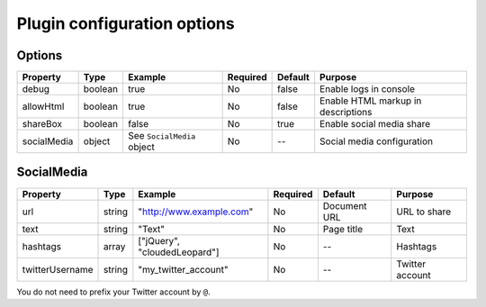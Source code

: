 Plugin configuration options
----------------------------

Options
~~~~~~~

=========== ======= ========================== ======== ======= ==================================
Property    Type    Example                    Required Default Purpose
=========== ======= ========================== ======== ======= ==================================
debug       boolean true                       No       false   Enable logs in console
allowHtml   boolean true                       No       false   Enable HTML markup in descriptions
shareBox    boolean false                      No       true    Enable social media share
socialMedia object  See ``SocialMedia`` object No       --      Social media configuration
=========== ======= ========================== ======== ======= ==================================

SocialMedia
~~~~~~~~~~~

=============== ====== ============================ ======== ============ ===============
Property        Type   Example                      Required Default      Purpose
=============== ====== ============================ ======== ============ ===============
url             string "`http://www.example.com`_"  No       Document URL URL to share
text            string "Text"                       No       Page title   Text
hashtags        array  ["jQuery", "cloudedLeopard"] No       --           Hashtags
twitterUsername string "my_twitter_account"         No       --           Twitter account
=============== ====== ============================ ======== ============ ===============

| You do not need to prefix your Twitter account by ``@``.

.. _`http://www.example.com`: http://www.example.com